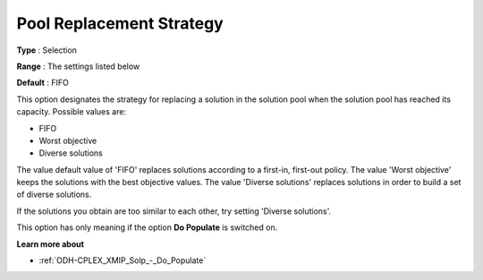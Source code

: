 .. _ODH-CPLEX_XMIP_Solp_-_Pool_Repl_Strat:


Pool Replacement Strategy
=========================



**Type** :	Selection	

**Range** :	The settings listed below	

**Default** :	FIFO	



This option designates the strategy for replacing a solution in the solution pool when the solution pool has reached its capacity. Possible values are:



*	FIFO
*	Worst objective
*	Diverse solutions




The value default value of 'FIFO' replaces solutions according to a first-in, first-out policy. The value 'Worst objective' keeps the solutions with the best objective values. The value 'Diverse solutions' replaces solutions in order to build a set of diverse solutions. 





If the solutions you obtain are too similar to each other, try setting 'Diverse solutions'. 





This option has only meaning if the option **Do Populate**  is switched on.





**Learn more about** 

*	:ref:`ODH-CPLEX_XMIP_Solp_-_Do_Populate`  




